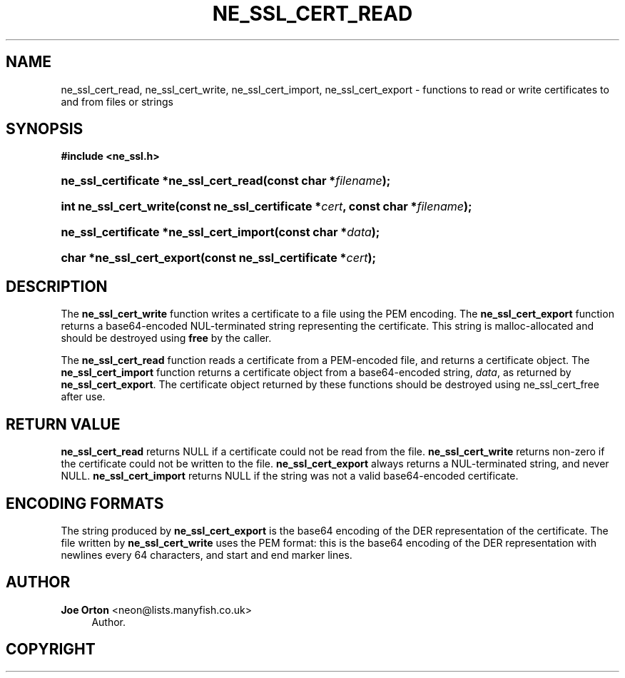 '\" t
.\"     Title: ne_ssl_cert_read
.\"    Author: 
.\" Generator: DocBook XSL Stylesheets v1.75.2 <http://docbook.sf.net/>
.\"      Date: 11 January 2010
.\"    Manual: neon API reference
.\"    Source: neon 0.29.3
.\"  Language: English
.\"
.TH "NE_SSL_CERT_READ" "3" "11 January 2010" "neon 0.29.3" "neon API reference"
.\" -----------------------------------------------------------------
.\" * set default formatting
.\" -----------------------------------------------------------------
.\" disable hyphenation
.nh
.\" disable justification (adjust text to left margin only)
.ad l
.\" -----------------------------------------------------------------
.\" * MAIN CONTENT STARTS HERE *
.\" -----------------------------------------------------------------
.SH "NAME"
ne_ssl_cert_read, ne_ssl_cert_write, ne_ssl_cert_import, ne_ssl_cert_export \- functions to read or write certificates to and from files or strings
.SH "SYNOPSIS"
.sp
.ft B
.nf
#include <ne_ssl\&.h>
.fi
.ft
.HP \w'ne_ssl_certificate\ *ne_ssl_cert_read('u
.BI "ne_ssl_certificate *ne_ssl_cert_read(const\ char\ *" "filename" ");"
.HP \w'int\ ne_ssl_cert_write('u
.BI "int ne_ssl_cert_write(const\ ne_ssl_certificate\ *" "cert" ", const\ char\ *" "filename" ");"
.HP \w'ne_ssl_certificate\ *ne_ssl_cert_import('u
.BI "ne_ssl_certificate *ne_ssl_cert_import(const\ char\ *" "data" ");"
.HP \w'char\ *ne_ssl_cert_export('u
.BI "char *ne_ssl_cert_export(const\ ne_ssl_certificate\ *" "cert" ");"
.SH "DESCRIPTION"
.PP
The
\fBne_ssl_cert_write\fR
function writes a certificate to a file using the PEM encoding\&. The
\fBne_ssl_cert_export\fR
function returns a base64\-encoded
NUL\-terminated string representing the certificate\&. This string is malloc\-allocated and should be destroyed using
\fBfree\fR
by the caller\&.
.PP
The
\fBne_ssl_cert_read\fR
function reads a certificate from a PEM\-encoded file, and returns a certificate object\&. The
\fBne_ssl_cert_import\fR
function returns a certificate object from a base64\-encoded string,
\fIdata\fR, as returned by
\fBne_ssl_cert_export\fR\&. The certificate object returned by these functions should be destroyed using
ne_ssl_cert_free
after use\&.
.SH "RETURN VALUE"
.PP
\fBne_ssl_cert_read\fR
returns
NULL
if a certificate could not be read from the file\&.
\fBne_ssl_cert_write\fR
returns non\-zero if the certificate could not be written to the file\&.
\fBne_ssl_cert_export\fR
always returns a
NUL\-terminated string, and never
NULL\&.
\fBne_ssl_cert_import\fR
returns
NULL
if the string was not a valid base64\-encoded certificate\&.
.SH "ENCODING FORMATS"
.PP
The string produced by
\fBne_ssl_cert_export\fR
is the base64 encoding of the DER representation of the certificate\&. The file written by
\fBne_ssl_cert_write\fR
uses the PEM format: this is the base64 encoding of the DER representation with newlines every 64 characters, and start and end marker lines\&.
.SH "AUTHOR"
.PP
\fBJoe Orton\fR <\&neon@lists.manyfish.co.uk\&>
.RS 4
Author.
.RE
.SH "COPYRIGHT"
.br
